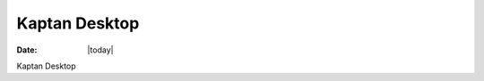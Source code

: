 .. _kaptan-index:

######################
  Kaptan Desktop
######################

:Date: |today|

Kaptan Desktop

